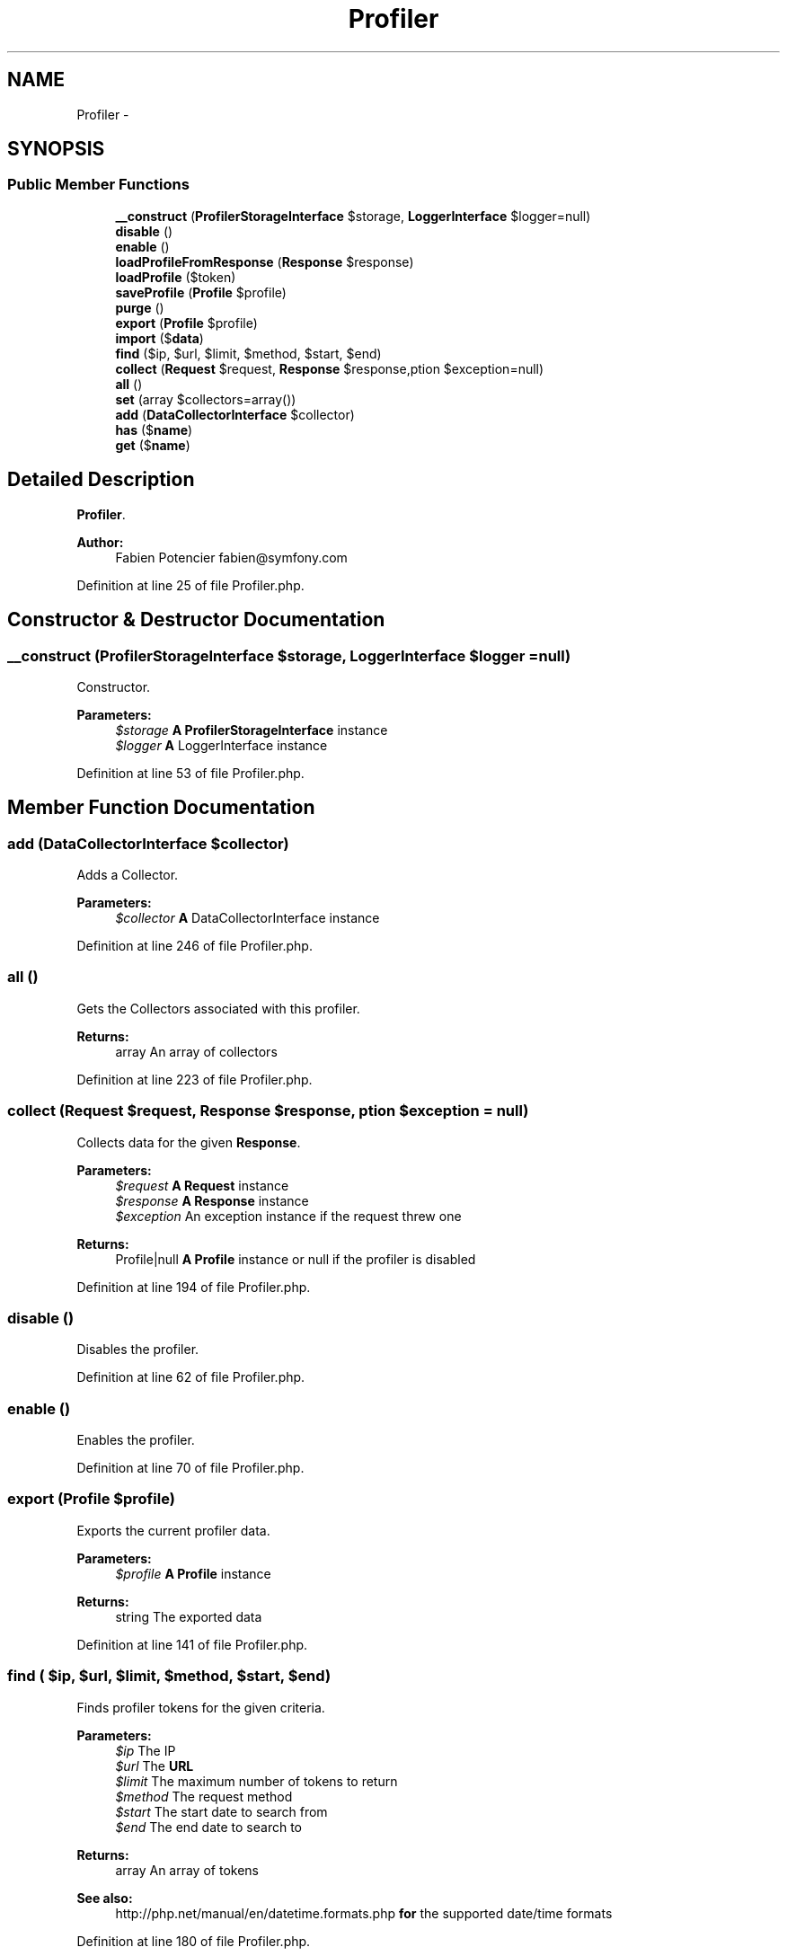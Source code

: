 .TH "Profiler" 3 "Tue Apr 14 2015" "Version 1.0" "VirtualSCADA" \" -*- nroff -*-
.ad l
.nh
.SH NAME
Profiler \- 
.SH SYNOPSIS
.br
.PP
.SS "Public Member Functions"

.in +1c
.ti -1c
.RI "\fB__construct\fP (\fBProfilerStorageInterface\fP $storage, \fBLoggerInterface\fP $logger=null)"
.br
.ti -1c
.RI "\fBdisable\fP ()"
.br
.ti -1c
.RI "\fBenable\fP ()"
.br
.ti -1c
.RI "\fBloadProfileFromResponse\fP (\fBResponse\fP $response)"
.br
.ti -1c
.RI "\fBloadProfile\fP ($token)"
.br
.ti -1c
.RI "\fBsaveProfile\fP (\fBProfile\fP $profile)"
.br
.ti -1c
.RI "\fBpurge\fP ()"
.br
.ti -1c
.RI "\fBexport\fP (\fBProfile\fP $profile)"
.br
.ti -1c
.RI "\fBimport\fP ($\fBdata\fP)"
.br
.ti -1c
.RI "\fBfind\fP ($ip, $url, $limit, $method, $start, $end)"
.br
.ti -1c
.RI "\fBcollect\fP (\fBRequest\fP $request, \fBResponse\fP $response,\\Exception $exception=null)"
.br
.ti -1c
.RI "\fBall\fP ()"
.br
.ti -1c
.RI "\fBset\fP (array $collectors=array())"
.br
.ti -1c
.RI "\fBadd\fP (\fBDataCollectorInterface\fP $collector)"
.br
.ti -1c
.RI "\fBhas\fP ($\fBname\fP)"
.br
.ti -1c
.RI "\fBget\fP ($\fBname\fP)"
.br
.in -1c
.SH "Detailed Description"
.PP 
\fBProfiler\fP\&.
.PP
\fBAuthor:\fP
.RS 4
Fabien Potencier fabien@symfony.com 
.RE
.PP

.PP
Definition at line 25 of file Profiler\&.php\&.
.SH "Constructor & Destructor Documentation"
.PP 
.SS "__construct (\fBProfilerStorageInterface\fP $storage, \fBLoggerInterface\fP $logger = \fCnull\fP)"
Constructor\&.
.PP
\fBParameters:\fP
.RS 4
\fI$storage\fP \fBA\fP \fBProfilerStorageInterface\fP instance 
.br
\fI$logger\fP \fBA\fP LoggerInterface instance 
.RE
.PP

.PP
Definition at line 53 of file Profiler\&.php\&.
.SH "Member Function Documentation"
.PP 
.SS "add (\fBDataCollectorInterface\fP $collector)"
Adds a Collector\&.
.PP
\fBParameters:\fP
.RS 4
\fI$collector\fP \fBA\fP DataCollectorInterface instance 
.RE
.PP

.PP
Definition at line 246 of file Profiler\&.php\&.
.SS "all ()"
Gets the Collectors associated with this profiler\&.
.PP
\fBReturns:\fP
.RS 4
array An array of collectors 
.RE
.PP

.PP
Definition at line 223 of file Profiler\&.php\&.
.SS "collect (\fBRequest\fP $request, \fBResponse\fP $response, \\Exception $exception = \fCnull\fP)"
Collects data for the given \fBResponse\fP\&.
.PP
\fBParameters:\fP
.RS 4
\fI$request\fP \fBA\fP \fBRequest\fP instance 
.br
\fI$response\fP \fBA\fP \fBResponse\fP instance 
.br
\fI$exception\fP An exception instance if the request threw one
.RE
.PP
\fBReturns:\fP
.RS 4
Profile|null \fBA\fP \fBProfile\fP instance or null if the profiler is disabled 
.RE
.PP

.PP
Definition at line 194 of file Profiler\&.php\&.
.SS "disable ()"
Disables the profiler\&. 
.PP
Definition at line 62 of file Profiler\&.php\&.
.SS "enable ()"
Enables the profiler\&. 
.PP
Definition at line 70 of file Profiler\&.php\&.
.SS "export (\fBProfile\fP $profile)"
Exports the current profiler data\&.
.PP
\fBParameters:\fP
.RS 4
\fI$profile\fP \fBA\fP \fBProfile\fP instance
.RE
.PP
\fBReturns:\fP
.RS 4
string The exported data 
.RE
.PP

.PP
Definition at line 141 of file Profiler\&.php\&.
.SS "find ( $ip,  $url,  $limit,  $method,  $start,  $end)"
Finds profiler tokens for the given criteria\&.
.PP
\fBParameters:\fP
.RS 4
\fI$ip\fP The IP 
.br
\fI$url\fP The \fBURL\fP 
.br
\fI$limit\fP The maximum number of tokens to return 
.br
\fI$method\fP The request method 
.br
\fI$start\fP The start date to search from 
.br
\fI$end\fP The end date to search to
.RE
.PP
\fBReturns:\fP
.RS 4
array An array of tokens
.RE
.PP
\fBSee also:\fP
.RS 4
http://php.net/manual/en/datetime.formats.php \fBfor\fP the supported date/time formats 
.RE
.PP

.PP
Definition at line 180 of file Profiler\&.php\&.
.SS "get ( $name)"
Gets a Collector by name\&.
.PP
\fBParameters:\fP
.RS 4
\fI$name\fP \fBA\fP collector name
.RE
.PP
\fBReturns:\fP
.RS 4
DataCollectorInterface \fBA\fP DataCollectorInterface instance
.RE
.PP
\fBExceptions:\fP
.RS 4
\fI\fP .RE
.PP

.PP
Definition at line 272 of file Profiler\&.php\&.
.SS "has ( $name)"
Returns true if a Collector for the given name exists\&.
.PP
\fBParameters:\fP
.RS 4
\fI$name\fP \fBA\fP collector name
.RE
.PP
\fBReturns:\fP
.RS 4
bool 
.RE
.PP

.PP
Definition at line 258 of file Profiler\&.php\&.
.SS "import ( $data)"
Imports data into the profiler storage\&.
.PP
\fBParameters:\fP
.RS 4
\fI$data\fP \fBA\fP data string as exported by the \fBexport()\fP method
.RE
.PP
\fBReturns:\fP
.RS 4
\fBProfile\fP \fBA\fP \fBProfile\fP instance 
.RE
.PP

.PP
Definition at line 153 of file Profiler\&.php\&.
.SS "loadProfile ( $token)"
Loads the \fBProfile\fP for the given token\&.
.PP
\fBParameters:\fP
.RS 4
\fI$token\fP \fBA\fP token
.RE
.PP
\fBReturns:\fP
.RS 4
\fBProfile\fP \fBA\fP \fBProfile\fP instance 
.RE
.PP

.PP
Definition at line 98 of file Profiler\&.php\&.
.SS "loadProfileFromResponse (\fBResponse\fP $response)"
Loads the \fBProfile\fP for the given \fBResponse\fP\&.
.PP
\fBParameters:\fP
.RS 4
\fI$response\fP \fBA\fP \fBResponse\fP instance
.RE
.PP
\fBReturns:\fP
.RS 4
\fBProfile\fP \fBA\fP \fBProfile\fP instance 
.RE
.PP

.PP
Definition at line 82 of file Profiler\&.php\&.
.SS "purge ()"
Purges all data from the storage\&. 
.PP
Definition at line 129 of file Profiler\&.php\&.
.SS "saveProfile (\fBProfile\fP $profile)"
Saves a \fBProfile\fP\&.
.PP
\fBParameters:\fP
.RS 4
\fI$profile\fP \fBA\fP \fBProfile\fP instance
.RE
.PP
\fBReturns:\fP
.RS 4
bool 
.RE
.PP

.PP
Definition at line 110 of file Profiler\&.php\&.
.SS "set (array $collectors = \fCarray()\fP)"
Sets the Collectors associated with this profiler\&.
.PP
\fBParameters:\fP
.RS 4
\fIDataCollectorInterface[]\fP $collectors An array of collectors 
.RE
.PP

.PP
Definition at line 233 of file Profiler\&.php\&.

.SH "Author"
.PP 
Generated automatically by Doxygen for VirtualSCADA from the source code\&.
